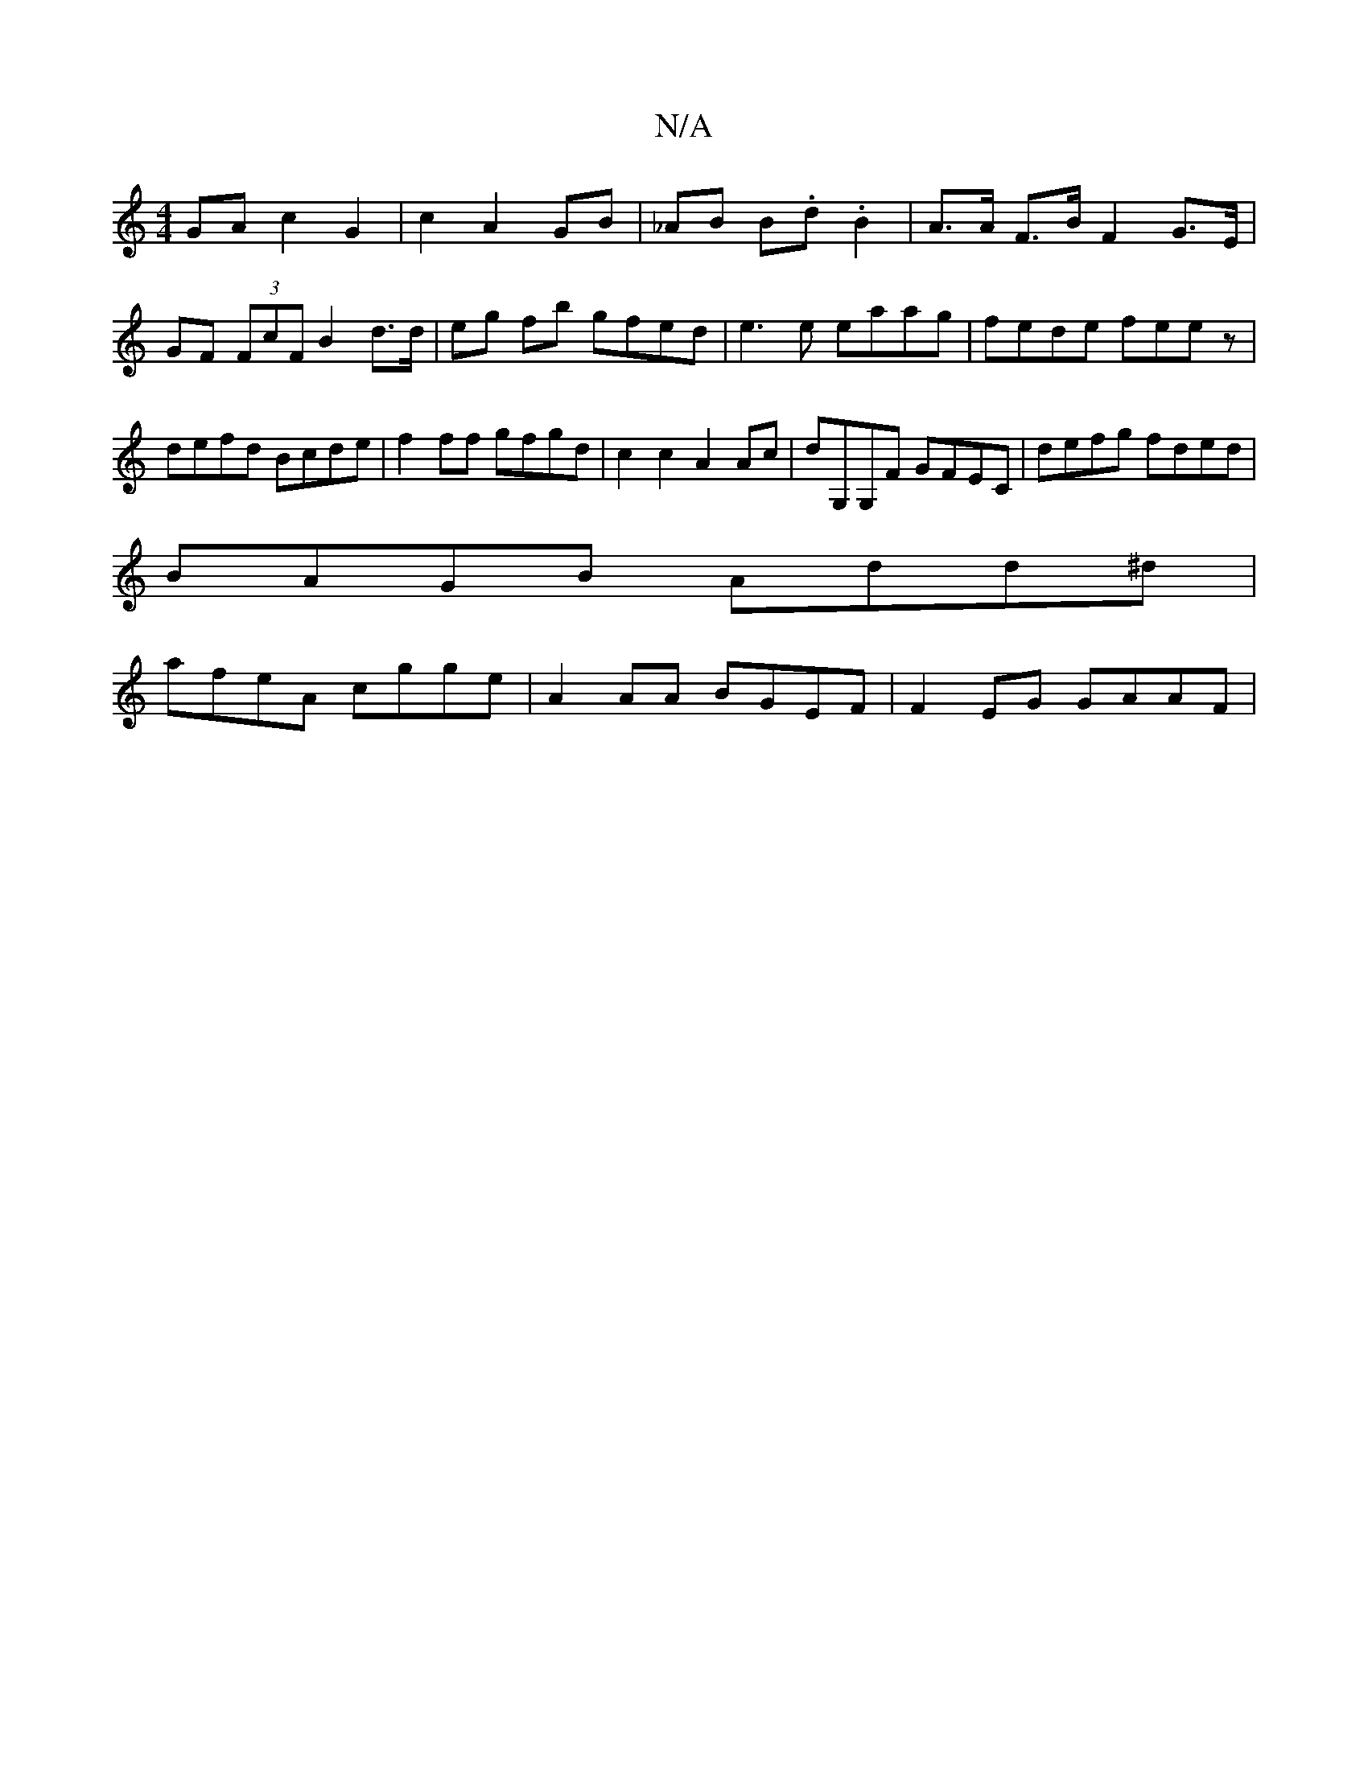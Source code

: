 X:1
T:N/A
M:4/4
R:N/A
K:Cmajor
 GA c2 G2|c2A2 GB | _AB B.d .B2- | A>A F>B F2 G>E |
GF (3FcF B2- d>d | eg fb gfed | e3 e eaag|fede feez|defd Bcde|f2 ff gfgd|c2c2 A2Ac|dG,G,F GFEC|defg fded|
BAGB Add^d|
afeA cgge|A2AA BGEF|F2EG GAAF|